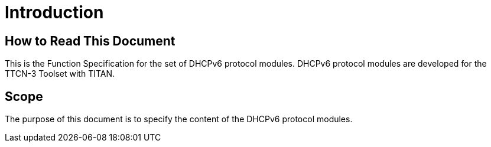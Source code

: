 = Introduction

== How to Read This Document

This is the Function Specification for the set of DHCPv6 protocol modules. DHCPv6 protocol modules are developed for the TTCN-3 Toolset with TITAN. 

== Scope

The purpose of this document is to specify the content of the DHCPv6 protocol modules.
